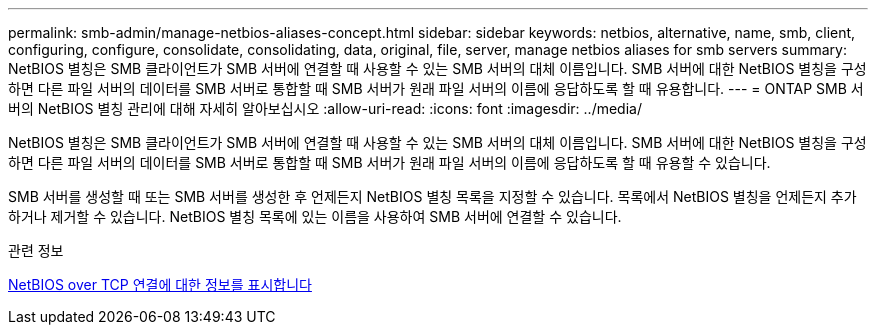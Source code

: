 ---
permalink: smb-admin/manage-netbios-aliases-concept.html 
sidebar: sidebar 
keywords: netbios, alternative, name, smb, client, configuring, configure, consolidate, consolidating, data, original, file, server, manage netbios aliases for smb servers 
summary: NetBIOS 별칭은 SMB 클라이언트가 SMB 서버에 연결할 때 사용할 수 있는 SMB 서버의 대체 이름입니다. SMB 서버에 대한 NetBIOS 별칭을 구성하면 다른 파일 서버의 데이터를 SMB 서버로 통합할 때 SMB 서버가 원래 파일 서버의 이름에 응답하도록 할 때 유용합니다. 
---
= ONTAP SMB 서버의 NetBIOS 별칭 관리에 대해 자세히 알아보십시오
:allow-uri-read: 
:icons: font
:imagesdir: ../media/


[role="lead"]
NetBIOS 별칭은 SMB 클라이언트가 SMB 서버에 연결할 때 사용할 수 있는 SMB 서버의 대체 이름입니다. SMB 서버에 대한 NetBIOS 별칭을 구성하면 다른 파일 서버의 데이터를 SMB 서버로 통합할 때 SMB 서버가 원래 파일 서버의 이름에 응답하도록 할 때 유용할 수 있습니다.

SMB 서버를 생성할 때 또는 SMB 서버를 생성한 후 언제든지 NetBIOS 별칭 목록을 지정할 수 있습니다. 목록에서 NetBIOS 별칭을 언제든지 추가하거나 제거할 수 있습니다. NetBIOS 별칭 목록에 있는 이름을 사용하여 SMB 서버에 연결할 수 있습니다.

.관련 정보
xref:display-netbios-over-tcp-connections-task.adoc[NetBIOS over TCP 연결에 대한 정보를 표시합니다]
